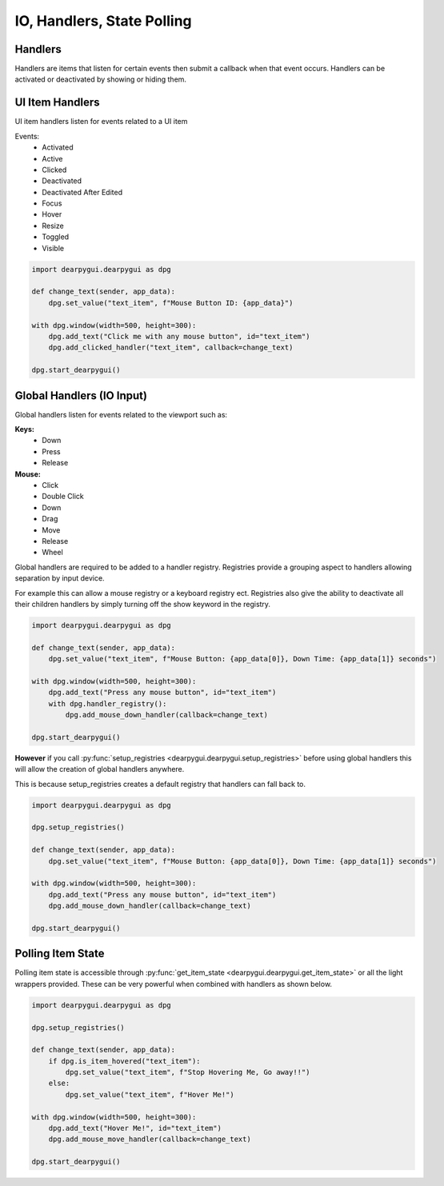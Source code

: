 IO, Handlers, State Polling
===========================

Handlers
--------

Handlers are items that listen for certain events then submit a callback when that event occurs.
Handlers can be activated or deactivated by showing or hiding them. 

UI Item Handlers
----------------

UI item handlers listen for events related to a UI item

Events:
 * Activated
 * Active
 * Clicked
 * Deactivated
 * Deactivated After Edited
 * Focus
 * Hover
 * Resize
 * Toggled
 * Visible

.. code-block:: python

    import dearpygui.dearpygui as dpg

    def change_text(sender, app_data):
        dpg.set_value("text_item", f"Mouse Button ID: {app_data}")

    with dpg.window(width=500, height=300):
        dpg.add_text("Click me with any mouse button", id="text_item")
        dpg.add_clicked_handler("text_item", callback=change_text)

    dpg.start_dearpygui()

.. image:: https://raw.githubusercontent.com/hoffstadt/DearPyGui/assets/examples_wiki_0.8.x/widget_handlers.gif

Global Handlers (IO Input)
---------------

Global handlers listen for events related to the viewport such as:

**Keys:**
 * Down
 * Press
 * Release

**Mouse:**
 * Click
 * Double Click
 * Down
 * Drag
 * Move
 * Release
 * Wheel

Global handlers are required to be added to a handler registry. 
Registries provide a grouping aspect to handlers allowing separation
by input device.

For example this can allow a mouse registry or a keyboard
registry ect. Registries also give the ability to deactivate all their
children handlers by simply turning off the show keyword in the registry.

.. code-block:: python

    import dearpygui.dearpygui as dpg

    def change_text(sender, app_data):
        dpg.set_value("text_item", f"Mouse Button: {app_data[0]}, Down Time: {app_data[1]} seconds")

    with dpg.window(width=500, height=300):
        dpg.add_text("Press any mouse button", id="text_item")
        with dpg.handler_registry():
            dpg.add_mouse_down_handler(callback=change_text)

    dpg.start_dearpygui()

**However** if you call
:py:func:`setup_registries <dearpygui.dearpygui.setup_registries>`
before using global handlers this will allow
the creation of global handlers anywhere.

This is because setup_registries creates a default registry that
handlers can fall back to.

.. code-block:: python

    import dearpygui.dearpygui as dpg

    dpg.setup_registries()

    def change_text(sender, app_data):
        dpg.set_value("text_item", f"Mouse Button: {app_data[0]}, Down Time: {app_data[1]} seconds")

    with dpg.window(width=500, height=300):
        dpg.add_text("Press any mouse button", id="text_item")
        dpg.add_mouse_down_handler(callback=change_text)

    dpg.start_dearpygui()

.. image:: https://raw.githubusercontent.com/hoffstadt/DearPyGui/assets/examples_wiki_0.8.x/global_hanlders_global_registries.gif

Polling Item State
------------------

Polling item state is accessible through
:py:func:`get_item_state <dearpygui.dearpygui.get_item_state>`
or all the light wrappers provided. These can be very powerful
when combined with handlers as shown below.

.. code-block:: python

    import dearpygui.dearpygui as dpg

    dpg.setup_registries()

    def change_text(sender, app_data):
        if dpg.is_item_hovered("text_item"):
            dpg.set_value("text_item", f"Stop Hovering Me, Go away!!")
        else:
            dpg.set_value("text_item", f"Hover Me!")

    with dpg.window(width=500, height=300):
        dpg.add_text("Hover Me!", id="text_item")
        dpg.add_mouse_move_handler(callback=change_text)

    dpg.start_dearpygui()
